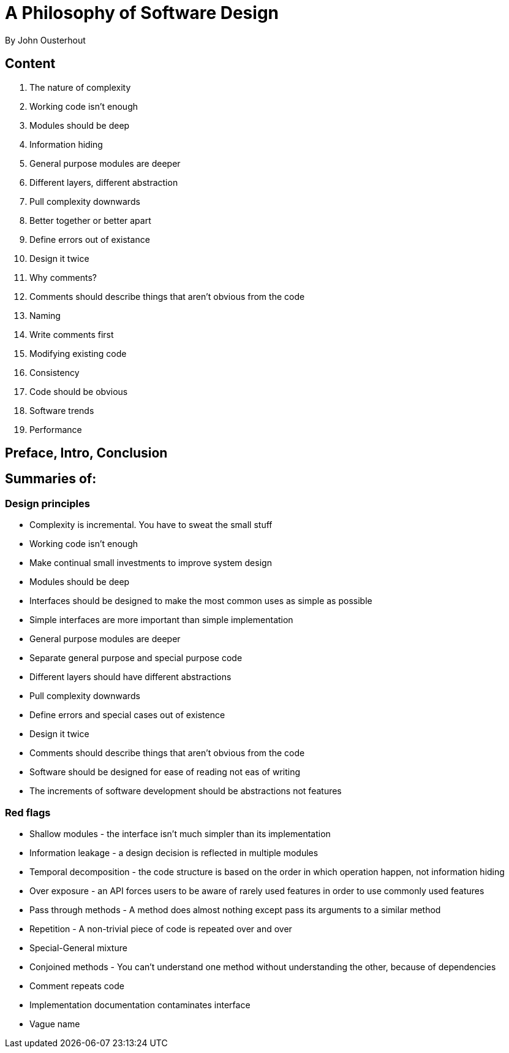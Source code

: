= A Philosophy of Software Design
By John Ousterhout

== Content

. The nature of complexity
. Working code isn't enough
. Modules should be deep
. Information hiding
. General purpose modules are deeper
. Different layers, different abstraction
. Pull complexity downwards
. Better together or better apart
. Define errors out of existance
. Design it twice
. Why comments?
. Comments should describe things that aren't obvious from the code
. Naming
. Write comments first
. Modifying existing code
. Consistency
. Code should be obvious
. Software trends
. Performance

== Preface, Intro, Conclusion

== Summaries of:

=== Design principles

* Complexity is incremental. You have to sweat the small stuff
* Working code isn't enough
* Make continual small investments to improve system design
* Modules should be deep
* Interfaces should be designed to make the most common uses as simple as possible
* Simple interfaces are more important than simple implementation
* General purpose modules are deeper
* Separate general purpose and special purpose code
* Different layers should have different abstractions
* Pull complexity downwards
* Define errors and special cases out of existence
* Design it twice
* Comments should describe things that aren't obvious from the code
* Software should be designed for ease of reading not eas of writing
* The increments of software development should be abstractions not features

=== Red flags

* Shallow modules - the interface isn't much simpler than its implementation
* Information leakage - a design decision is reflected in multiple modules
* Temporal decomposition - the code structure is based on the order in which operation happen, not information hiding
* Over exposure - an API forces users to be aware of rarely used features in order to use commonly used features
* Pass through methods - A method does almost nothing except pass its arguments to a similar method
* Repetition - A non-trivial piece of code is repeated over and over
* Special-General mixture
* Conjoined methods - You can't understand one method without understanding the other, because of dependencies
* Comment repeats code
* Implementation documentation contaminates interface
* Vague name
